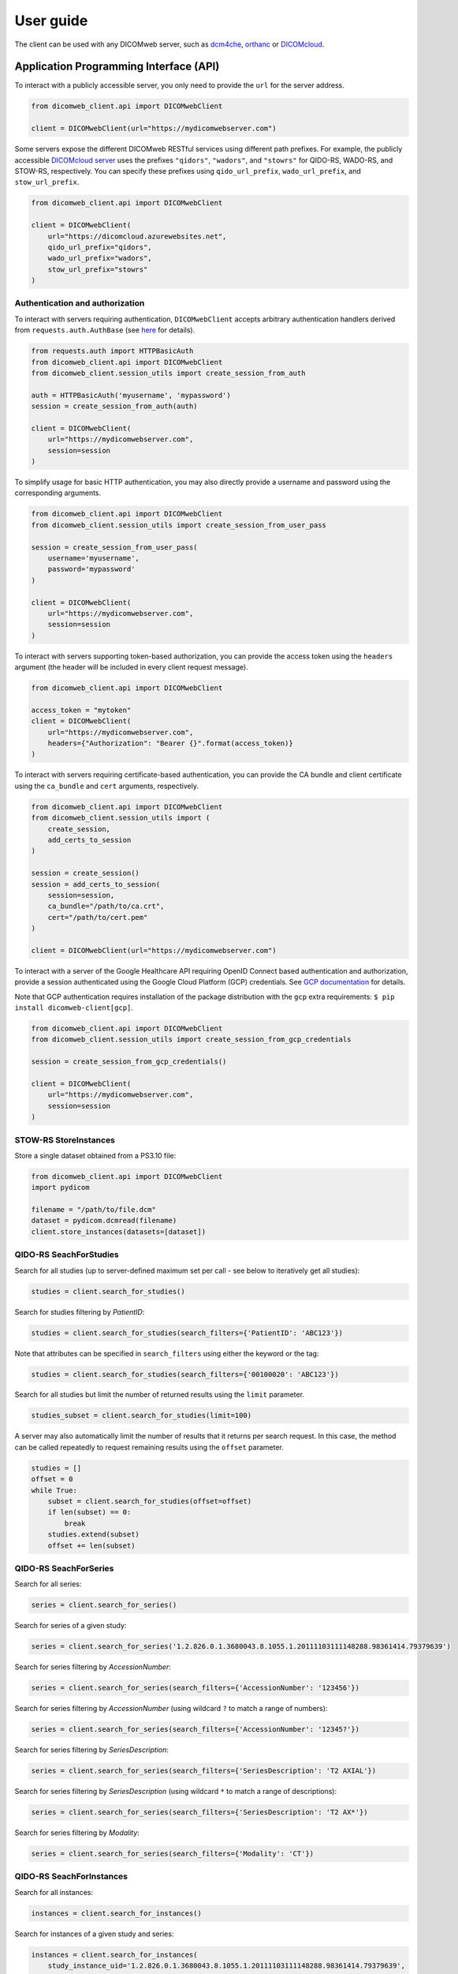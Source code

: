 .. _user-guide:

User guide
==========

The client can be used with any DICOMweb server, such as `dcm4che <http://www.dcm4che.org/>`_, `orthanc <https://www.orthanc-server.com/static.php?page=dicomweb>`_ or `DICOMcloud <https://dicomcloud.github.io/>`_.

.. _api:

Application Programming Interface (API)
---------------------------------------

To interact with a publicly accessible server, you only need to provide the ``url`` for the server address.

.. code-block:: python

    from dicomweb_client.api import DICOMwebClient

    client = DICOMwebClient(url="https://mydicomwebserver.com")


Some servers expose the different DICOMweb RESTful services using different path prefixes.
For example, the publicly accessible `DICOMcloud server <https://dicomcloud.azurewebsites.net>`_ uses the prefixes ``"qidors"``, ``"wadors"``, and ``"stowrs"`` for QIDO-RS, WADO-RS, and STOW-RS, respectively.
You can specify these prefixes using ``qido_url_prefix``, ``wado_url_prefix``, and ``stow_url_prefix``.

.. code-block:: python

    from dicomweb_client.api import DICOMwebClient

    client = DICOMwebClient(
        url="https://dicomcloud.azurewebsites.net",
        qido_url_prefix="qidors",
        wado_url_prefix="wadors",
        stow_url_prefix="stowrs"
    )

.. _auth:

Authentication and authorization
++++++++++++++++++++++++++++++++

To interact with servers requiring authentication, ``DICOMwebClient`` accepts arbitrary authentication handlers derived from ``requests.auth.AuthBase`` (see `here <http://docs.python-requests.org/en/master/user/authentication/>`_ for details).

.. code-block:: python

    from requests.auth import HTTPBasicAuth
    from dicomweb_client.api import DICOMwebClient
    from dicomweb_client.session_utils import create_session_from_auth

    auth = HTTPBasicAuth('myusername', 'mypassword')
    session = create_session_from_auth(auth)

    client = DICOMwebClient(
        url="https://mydicomwebserver.com",
        session=session
    )

To simplify usage for basic HTTP authentication, you may also directly provide a username and password using the corresponding arguments.

.. code-block:: python

    from dicomweb_client.api import DICOMwebClient
    from dicomweb_client.session_utils import create_session_from_user_pass

    session = create_session_from_user_pass(
        username='myusername',
        password='mypassword'
    )

    client = DICOMwebClient(
        url="https://mydicomwebserver.com",
        session=session
    )

To interact with servers supporting token-based authorization, you can provide the access token using the ``headers`` argument (the header will be included in every client request message).

.. code-block:: python

    from dicomweb_client.api import DICOMwebClient

    access_token = "mytoken"
    client = DICOMwebClient(
        url="https://mydicomwebserver.com",
        headers={"Authorization": "Bearer {}".format(access_token)}
    )


To interact with servers requiring certificate-based authentication, you can provide the CA bundle and client certificate using the ``ca_bundle`` and ``cert`` arguments, respectively.

.. code-block:: python

    from dicomweb_client.api import DICOMwebClient
    from dicomweb_client.session_utils import (
        create_session,
        add_certs_to_session
    )

    session = create_session()
    session = add_certs_to_session(
        session=session,
        ca_bundle="/path/to/ca.crt",
        cert="/path/to/cert.pem"
    )

    client = DICOMwebClient(url="https://mydicomwebserver.com")


To interact with a server of the Google Healthcare API requiring OpenID Connect based authentication and authorization, provide a session authenticated using the Google Cloud Platform (GCP) credentials.
See `GCP documentation <https://cloud.google.com/docs/authentication/production>`_ for details.

Note that GCP authentication requires installation of the package distribution with the ``gcp`` extra requirements: ``$ pip install dicomweb-client[gcp]``.

.. code-block:: python

    from dicomweb_client.api import DICOMwebClient
    from dicomweb_client.session_utils import create_session_from_gcp_credentials

    session = create_session_from_gcp_credentials()

    client = DICOMwebClient(
        url="https://mydicomwebserver.com",
        session=session
    )


.. _storeinstances:

STOW-RS StoreInstances
++++++++++++++++++++++

Store a single dataset obtained from a PS3.10 file:

.. code-block:: python

    from dicomweb_client.api import DICOMwebClient
    import pydicom

    filename = "/path/to/file.dcm"
    dataset = pydicom.dcmread(filename)
    client.store_instances(datasets=[dataset])


.. _searchforstudies:

QIDO-RS SeachForStudies
+++++++++++++++++++++++

Search for all studies (up to server-defined maximum set per call - see below to iteratively get all studies):

.. code-block:: python

    studies = client.search_for_studies()


Search for studies filtering by *PatientID*:

.. code-block:: python

    studies = client.search_for_studies(search_filters={'PatientID': 'ABC123'})


Note that attributes can be specified in ``search_filters`` using either the keyword or the tag:

.. code-block:: python

    studies = client.search_for_studies(search_filters={'00100020': 'ABC123'})

Search for all studies but limit the number of returned results using the ``limit`` parameter.

.. code-block:: python

    studies_subset = client.search_for_studies(limit=100)

A server may also automatically limit the number of results that it returns per search request.
In this case, the method can be called repeatedly to request remaining results using the ``offset`` parameter.

.. code-block:: python

    studies = []
    offset = 0
    while True:
        subset = client.search_for_studies(offset=offset)
        if len(subset) == 0:
            break
        studies.extend(subset)
        offset += len(subset)


.. _searchforseries:

QIDO-RS SeachForSeries
++++++++++++++++++++++

Search for all series:

.. code-block:: python

    series = client.search_for_series()


Search for series of a given study:

.. code-block:: python

    series = client.search_for_series('1.2.826.0.1.3680043.8.1055.1.20111103111148288.98361414.79379639')


Search for series filtering by *AccessionNumber*:

.. code-block:: python

    series = client.search_for_series(search_filters={'AccessionNumber': '123456'})


Search for series filtering by *AccessionNumber* (using wildcard ``?`` to match a range of numbers):

.. code-block:: python

    series = client.search_for_series(search_filters={'AccessionNumber': '12345?'})


Search for series filtering by *SeriesDescription*:

.. code-block:: python

    series = client.search_for_series(search_filters={'SeriesDescription': 'T2 AXIAL'})


Search for series filtering by *SeriesDescription* (using wildcard ``*`` to match a range of descriptions):

.. code-block:: python

    series = client.search_for_series(search_filters={'SeriesDescription': 'T2 AX*'})


Search for series filtering by *Modality*:

.. code-block:: python

    series = client.search_for_series(search_filters={'Modality': 'CT'})


.. _searchforinstances:

QIDO-RS SeachForInstances
+++++++++++++++++++++++++

Search for all instances:

.. code-block:: python

    instances = client.search_for_instances()


Search for instances of a given study and series:

.. code-block:: python

    instances = client.search_for_instances(
        study_instance_uid='1.2.826.0.1.3680043.8.1055.1.20111103111148288.98361414.79379639',
        series_instance_uid='1.2.826.0.1.3680043.8.1055.1.20111103111208937.49685336.24517034'
    )


Search for instances filtering by *SOPClassUID*:

.. code-block:: python

    instances = client.search_for_instances(search_filters={'SOPClassUID': '1.2.840.10008.5.1.4.1.1.2'})


.. _retrievestudy:

WADO-RS RetrieveStudy
+++++++++++++++++++++

Retrieve instances of a given study:

.. code-block:: python

    instances = client.retrieve_study('1.2.826.0.1.3680043.8.1055.1.20111103111148288.98361414.79379639')


.. _retrieveseries:

WADO-RS RetrieveSeries
++++++++++++++++++++++

Retrieve instances of a given series:

.. code-block:: python

    instances = client.retrieve_series(
        study_instance_uid='1.2.826.0.1.3680043.8.1055.1.20111103111148288.98361414.79379639',
        series_instance_uid='1.2.826.0.1.3680043.8.1055.1.20111103111208937.49685336.24517034'
    )

Retrieve full instances of a given series using specific JPEG 2000 transfer syntax for encoding of bulk data:

.. code-block:: python

    instance = client.retrieve_instance(
        study_instance_uid='1.2.826.0.1.3680043.8.1055.1.20111103111148288.98361414.79379639',
        series_instance_uid='1.2.826.0.1.3680043.8.1055.1.20111103111208937.49685336.24517034'
        media_types=(('application/dicom', '1.2.840.10008.1.2.4.90', ), )
    )

Retrieve bulk data of instances of a given series using specific JPEG 2000 transfer syntax:

.. code-block:: python

    instance = client.retrieve_instance(
        study_instance_uid='1.2.826.0.1.3680043.8.1055.1.20111103111148288.98361414.79379639',
        series_instance_uid='1.2.826.0.1.3680043.8.1055.1.20111103111208937.49685336.24517034'
        media_types=(('image/jp2', '1.2.840.10008.1.2.4.90', ), )
    )


.. _retrieveinstance:

WADO-RS RetrieveInstance
++++++++++++++++++++++++

Retrieve full instance using default Explicit VR Little Endian transfer syntax for encoding of bulk data:

.. code-block:: python

    instance = client.retrieve_instance(
        study_instance_uid='1.2.826.0.1.3680043.8.1055.1.20111103111148288.98361414.79379639',
        series_instance_uid='1.2.826.0.1.3680043.8.1055.1.20111103111208937.49685336.24517034'
        sop_instance_uid='1.2.826.0.1.3680043.8.1055.1.20111103111208937.40440871.13152534'
    )


Retrieve full instance using specific JPEG 2000 transfer syntax for encoding of bulk data:

.. code-block:: python

    instance = client.retrieve_instance(
        study_instance_uid='1.2.826.0.1.3680043.8.1055.1.20111103111148288.98361414.79379639',
        series_instance_uid='1.2.826.0.1.3680043.8.1055.1.20111103111208937.49685336.24517034'
        sop_instance_uid='1.2.826.0.1.3680043.8.1055.1.20111103111208937.40440871.13152534',
        media_types=(('application/dicom', '1.2.840.10008.1.2.4.90', ), )
    )

Retrieve bulk data of instance using specific JPEG 2000 transfer syntax:

.. code-block:: python

    instance = client.retrieve_instance(
        study_instance_uid='1.2.826.0.1.3680043.8.1055.1.20111103111148288.98361414.79379639',
        series_instance_uid='1.2.826.0.1.3680043.8.1055.1.20111103111208937.49685336.24517034'
        sop_instance_uid='1.2.826.0.1.3680043.8.1055.1.20111103111208937.40440871.13152534',
        media_types=(('image/jp2', '1.2.840.10008.1.2.4.90', ), )
    )

.. _retrievemetadata:

WADO-RS RetrieveMetadata
++++++++++++++++++++++++


Retrieve metadata for instances of a given study:

.. code-block:: python

    metadata = client.retrieve_study_metadata('1.2.826.0.1.3680043.8.1055.1.20111103111148288.98361414.79379639')


Retrieve metadata for instances of a given series:

.. code-block:: python

    metadata = client.retrieve_series_metadata(
        study_instance_uid='1.2.826.0.1.3680043.8.1055.1.20111103111148288.98361414.79379639',
        series_instance_uid='1.2.826.0.1.3680043.8.1055.1.20111103111208937.49685336.24517034'
    )

Retrieve metadata for a particular instance:

.. code-block:: python

    metadata = client.retrieve_instance_metadata(
        study_instance_uid='1.2.826.0.1.3680043.8.1055.1.20111103111148288.98361414.79379639',
        series_instance_uid='1.2.826.0.1.3680043.8.1055.1.20111103111208937.49685336.24517034'
        sop_instance_uid='1.2.826.0.1.3680043.8.1055.1.20111103111208937.40440871.13152534'
    )

.. note::

    WADO-RS RetrieveMetadata always returns metadata at the instance-level, ``retrieve_study_metadata()`` and ``retrieve_series_metadata()`` return an array of metadata items for each instance belonging to a given study and series, respectively.


.. _retrieveframes:

WADO-RS RetrieveFrames
++++++++++++++++++++++

Retrieve a set of frames with default transfer syntax ("application/octet-stream"):

.. code-block:: python

    frames = client.retrieve_instance_frames(
        study_instance_uid='1.2.826.0.1.3680043.8.1055.1.20111103111148288.98361414.79379639'
        series_instance_uid='1.2.826.0.1.3680043.8.1055.1.20111103111208937.49685336.24517034'
        sop_instance_uid='1.2.826.0.1.3680043.8.1055.1.20111103111208937.40440871.13152534'
        frame_numbers=[1, 2]
    )

Retrieve a set of frames of a given instances as JPEG compressed image:

.. code-block:: python

    frames = client.retrieve_instance_frames(
        study_instance_uid='1.2.826.0.1.3680043.8.1055.1.20111103111148288.98361414.79379639'
        series_instance_uid='1.2.826.0.1.3680043.8.1055.1.20111103111208937.49685336.24517034'
        sop_instance_uid='1.2.826.0.1.3680043.8.1055.1.20111103111208937.40440871.13152534'
        frame_numbers=[1, 2],
        media_types=('image/jpeg', )
    )

Retrieve a set of frames of a given instances as compressed image in any available format:

.. code-block:: python

    frames = client.retrieve_instance_frames(
        study_instance_uid='1.2.826.0.1.3680043.8.1055.1.20111103111148288.98361414.79379639'
        series_instance_uid='1.2.826.0.1.3680043.8.1055.1.20111103111208937.49685336.24517034'
        sop_instance_uid='1.2.826.0.1.3680043.8.1055.1.20111103111208937.40440871.13152534'
        frame_numbers=[1, 2],
        media_types=('image/*', )
    )

Retrieve a set of frames of a given instances as either JPEG 2000 or JPEG-LS compressed image:

.. code-block:: python

    frames = client.retrieve_instance_frames(
        study_instance_uid='1.2.826.0.1.3680043.8.1055.1.20111103111148288.98361414.79379639'
        series_instance_uid='1.2.826.0.1.3680043.8.1055.1.20111103111208937.49685336.24517034'
        sop_instance_uid='1.2.826.0.1.3680043.8.1055.1.20111103111208937.40440871.13152534'
        frame_numbers=[1, 2],
        media_types=('image/jp2', 'image/x-jpls', )
    )

Retrieve a set of frames of a given instances as either JPEG, JPEG 2000 or JPEG-LS lossless compressed image using specific transfer syntaxes:

.. code-block:: python

    frames = client.retrieve_instance_frames(
        study_instance_uid='1.2.826.0.1.3680043.8.1055.1.20111103111148288.98361414.79379639'
        series_instance_uid='1.2.826.0.1.3680043.8.1055.1.20111103111208937.49685336.24517034'
        sop_instance_uid='1.2.826.0.1.3680043.8.1055.1.20111103111208937.40440871.13152534'
        frame_numbers=[1, 2],
        media_types=(
            ('image/jpeg', '1.2.840.10008.1.2.4.57', ),
            ('image/jp2', '1.2.840.10008.1.2.4.90', ),
            ('image/x-jpls', '1.2.840.10008.1.2.4.80', ),
        )
    )

.. _retrievebulkdata:

WADO-RS RetrieveBulkdata
++++++++++++++++++++++++

Retrieve bulk data given a URL:

.. code-block:: python

    data = client.retrieve_bulkdata('https://mydicomwebserver.com/studies/...')


.. _retrieverenderedtransaction:

WADO-RS RetrieveRenderedTransaction
+++++++++++++++++++++++++++++++++++

Retrieve a single-frame image instance rendered as a PNG compressed image:

.. code-block:: python

    frames = client.retrieve_instance_rendered(
        study_instance_uid='1.2.826.0.1.3680043.8.1055.1.20111103111148288.98361414.79379639'
        series_instance_uid='1.2.826.0.1.3680043.8.1055.1.20111103111208937.49685336.24517034'
        sop_instance_uid='1.2.826.0.1.3680043.8.1055.1.20111103111208937.40440871.13152534'
        media_types=('image/png', )
    )

Retrieve a single frame of a multi-frame image instance rendered as a high-quality JPEG compressed image that includes an ICC profile:

.. code-block:: python

    frames = client.retrieve_instance_frames_rendered(
        study_instance_uid='1.2.826.0.1.3680043.8.1055.1.20111103111148288.98361414.79379639'
        series_instance_uid='1.2.826.0.1.3680043.8.1055.1.20111103111208937.49685336.24517034'
        sop_instance_uid='1.2.826.0.1.3680043.8.1055.1.20111103111208937.40440871.13152534'
        frame_numbers=[1],
        media_types=('image/jpeg', ),
        params={'quality': 95, 'iccprofile': 'yes'}
    )

When frames are retrieved in image format, they can be converted into a *NumPy* array using the *PIL* module:

.. code-block:: python

    from io import BytesIO

    import numpy as np
    from PIL import Image

    image = Image.open(BytesIO(frames[0]))
    array = np.array(image)


.. warning::

    Retrieving images using lossy compression methods may lead to image recompression artifacts if the images have been stored lossy compressed.

.. _cli:

Loading JSON Data To ``pydicom``
++++++++++++++++++++++++++++++++

Load metadata from JSON format into a ``pydicom.dataset.Dataset`` object.
A common use for this is translating metadata received from a ``RetrieveMetadata`` or a ``SearchFor``-style request:

.. code-block:: python

    from dicomweb_client.api import load_json_dataset

    metadata = client.retrieve_study_metadata('1.2.826.0.1.3680043.8.1055.1.20111103111148288.98361414.79379639')
    metadata_datasets = [load_json_dataset(ds) for ds in metadata]


Command Line Interface (CLI)
----------------------------

Search for studies:

.. code-block:: none

    dicomweb_client --url https://dicomcloud.azurewebsites.net/qidors search studies

Retrieve metadata for all instances of a given study:

.. code-block:: none

    dicomweb_client --url https://dicomcloud.azurewebsites.net/wadors \
        retrieve studies \
        --study 1.2.826.0.1.3680043.8.1055.1.20111103111148288.98361414.79379639 \
        metadata

The output can be *dicomized* for human interpretation:

.. code-block:: none

    dicomweb_client --url https://dicomcloud.azurewebsites.net/wadors \
        retrieve studies \
        --study 1.2.826.0.1.3680043.8.1055.1.20111103111148288.98361414.79379639 \
        metadata \
        --dicomize

Retrieve the full Part 3.10 files for all instances of a given study:

.. code-block:: none

    dicomweb_client --url https://dicomcloud.azurewebsites.net/wadors \
        retrieve studies \
        --study 1.2.826.0.1.3680043.8.1055.1.20111103111148288.98361414.79379639 \
        full


Retrieve a single frame of a given instances as JPEG compressed image:

.. code-block:: none

    dicomweb_client --url https://dicomcloud.azurewebsites.net/wadors \
        retrieve instances \
        --study 1.2.826.0.1.3680043.8.1055.1.20111103111148288.98361414.79379639 \
        --series 1.2.826.0.1.3680043.8.1055.1.20111103111208937.49685336.24517034 \
        --instance 1.2.826.0.1.3680043.8.1055.1.20111103111208937.40440871.13152534 \
        frames \
        --numbers 1 \
        --media-type image/jpeg

Store instances to a Google DICOMweb store:

.. code-block:: none

    dicomweb_client --url https://healthcare.googleapis.com/v1beta1/projects/MYPROJECT/locations/us-central1/datasets/MYDATASET/dicomStores/MYDICOMSTORE/dicomWeb \
        --token $(gcloud auth print-access-token) \
        store instances \
        dicomfiles/*
